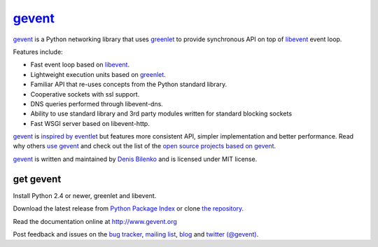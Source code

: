 gevent_
=======

gevent_ is a Python networking library that uses greenlet_ to provide synchronous API on top of libevent_ event loop.

Features include:

* Fast event loop based on libevent_.
* Lightweight execution units based on greenlet_.
* Familiar API that re-uses concepts from the Python standard library.
* Cooperative sockets with ssl support.
* DNS queries performed through libevent-dns.
* Ability to use standard library and 3rd party modules written for standard blocking sockets
* Fast WSGI server based on libevent-http.

gevent_ is `inspired by eventlet`_ but features more consistent API, simpler implementation and better performance. Read why others `use gevent`_ and check out the list of the `open source projects based on gevent`_.

gevent_ is written and maintained by `Denis Bilenko`_ and is licensed under MIT license.


get gevent
----------

Install Python 2.4 or newer, greenlet and libevent.

Download the latest release from `Python Package Index`_ or clone `the repository`_.

Read the documentation online at http://www.gevent.org

Post feedback and issues on the `bug tracker`_, `mailing list`_, blog_ and `twitter (@gevent)`_.


.. _gevent: http://www.gevent.org
.. _greenlet: http://codespeak.net/py/0.9.2/greenlet.html
.. _libevent: http://monkey.org/~provos/libevent/
.. _inspired by eventlet: http://blog.gevent.org/2010/02/27/why-gevent/
.. _use gevent: http://groups.google.com/group/gevent/browse_thread/thread/4de9703e5dca8271
.. _open source projects based on gevent: http://code.google.com/p/gevent/wiki/ProjectsUsingGevent
.. _Denis Bilenko: http://denisbilenko.com
.. _Python Package Index: http://pypi.python.org/pypi/gevent
.. _the repository: http://bitbucket.org/denis/gevent
.. _bug tracker: http://code.google.com/p/gevent/issues/list
.. _mailing list: http://groups.google.com/group/gevent
.. _blog: http://blog.gevent.org
.. _twitter (@gevent): http://twitter.com/gevent

